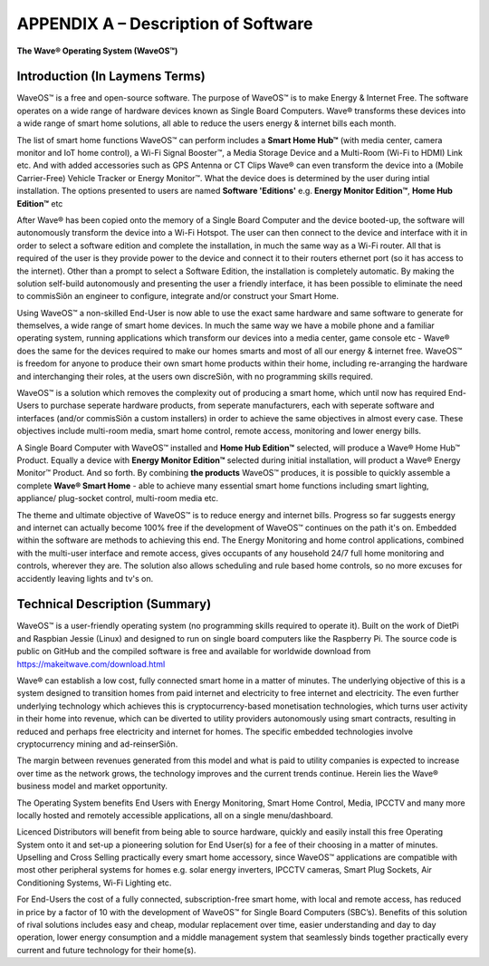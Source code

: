 APPENDIX A – Description of Software
=============================================================

**The Wave® Operating System (WaveOS™)**

Introduction (In Laymens Terms)
~~~~~~~~~~~~~~~~~~~~~~~~~~~~~~~~~~~~~~~~~~~~~~~~~~~~~~~~~~

WaveOS™ is a free and open-source software. The purpose of WaveOS™ is to make Energy & Internet Free. The software operates on a wide range of hardware devices known as Single Board Computers. Wave® transforms these devices into a wide range of smart home solutions, all able to reduce the users energy & internet bills each month. 

The list of smart home functions WaveOS™ can perform includes a **Smart Home Hub™** (with media center, camera monitor and IoT home control), a Wi-Fi Signal Booster™, a Media Storage Device and a Multi-Room (Wi-Fi to HDMI) Link etc. And with added accessories such as GPS Antenna or CT Clips Wave® can even transform the device into a (Mobile Carrier-Free) Vehicle Tracker or Energy Monitor™. What the device does is determined by the user during intial installation. The options presented to users are named **Software 'Editions'** e.g. **Energy Monitor Edition™**, **Home Hub Edition™** etc 

After Wave® has been copied onto the memory of a Single Board Computer and the device booted-up, the software will autonomously transform the device into a Wi-Fi Hotspot. The user can then connect to the device and interface with it in order to select a software edition and complete the installation, in much the same way as a Wi-Fi router. All that is required of the user is they provide power to the device and connect it to their routers ethernet port (so it has access to the internet). Other than a prompt to select a Software Edition, the installation is completely automatic. By making the solution self-build autonomously and presenting the user a friendly interface, it has been possible to eliminate the need to commisSiôn an engineer to configure, integrate and/or construct your Smart Home. 

Using WaveOS™ a non-skilled End-User is now able to use the exact same hardware and same software to generate for themselves, a wide range of smart home devices. In much the same way we have a mobile phone and a familiar operating system, running applications which transform our devices into a media center, game console etc - Wave® does the same for the devices required to make our homes smarts and most of all our energy & internet free. WaveOS™ is freedom for anyone to produce their own smart home products within their home, including re-arranging the hardware and interchanging their roles, at the users own discreSiôn, with no programming skills required.  

WaveOS™ is a solution which removes the complexity out of producing a smart home, which until now has required End-Users to purchase seperate hardware products, from seperate manufacturers, each with seperate software and interfaces (and/or commisSiôn a custom installers) in order to achieve the same objectives in almost every case. These objectives include multi-room media, smart home control, remote access, monitoring and lower energy bills.

A Single Board Computer with WaveOS™ installed and **Home Hub Edition™** selected, will produce a Wave® Home Hub™ Product. Equally a device with **Energy Monitor Edition™** selected during initial installation, will product a Wave® Energy Monitor™ Product. And so forth. By combining **the products** WaveOS™ produces, it is possible to quickly assemble a complete **Wave® Smart Home** - able to achieve many essential smart home functions including smart lighting, appliance/ plug-socket control, multi-room media etc.  

The theme and ultimate objective of WaveOS™ is to reduce energy and internet bills. Progress so far suggests energy and internet can actually become 100% free if the development of WaveOS™ continues on the path it's on. Embedded within the software are methods to achieving this end. The Energy Monitoring and home control applications, combined with the multi-user interface and remote access, gives occupants of any household 24/7 full home monitoring and controls, wherever they are. The solution also allows scheduling and rule based home controls, so no more excuses for accidently leaving lights and tv's on.

Technical Description (Summary)
~~~~~~~~~~~~~~~~~~~~~~~~~~~~~~~~~~~~~~~~~~~~~~~~~~~~~~~~~~

WaveOS™ is a user-friendly operating system (no programming skills required to operate it). Built on the work of DietPi and Raspbian Jessie (Linux) and designed to run on single board computers  like the Raspberry Pi. The source code is public on GitHub and the compiled software is free and available for worldwide download from https://makeitwave.com/download.html

Wave® can establish a low cost, fully connected smart home in a matter of minutes. The underlying objective of this is a system designed to transition homes from paid internet and electricity to free internet and electricity. The even further underlying technology which achieves this is cryptocurrency-based monetisation technologies, which turns user activity in their home into revenue, which can be diverted to utility providers autonomously using smart contracts, resulting in reduced and perhaps free electricity and internet for homes. The specific embedded technologies involve cryptocurrency mining and ad-reinserSiôn. 

The margin between revenues generated from this model and what is paid to utility companies is expected to increase over time as the network grows, the technology improves and the current trends continue. Herein lies the Wave® business model and market opportunity.  

The Operating System benefits End Users with Energy Monitoring, Smart Home Control, Media, IPCCTV and many more locally hosted and remotely accessible applications, all on a single menu/dashboard. 

Licenced Distributors will benefit from being able to source hardware, quickly and easily install this free Operating System onto it and set-up a pioneering solution for End User(s) for a fee of their choosing in a matter of minutes. Upselling and Cross Selling practically every smart home accessory, since WaveOS™ applications are compatible with most other peripheral systems for homes e.g. solar energy inverters, IPCCTV cameras, Smart Plug Sockets, Air Conditioning Systems, Wi-Fi Lighting etc.

For End-Users the cost of a fully connected, subscription-free smart home, with local and remote access, has reduced in price by a factor of 10 with the development of WaveOS™ for Single Board Computers (SBC’s). Benefits of this solution of rival solutions includes easy and cheap, modular replacement over time, easier understanding and day to day operation, lower energy consumption and a middle management system that seamlessly binds together practically every current and future technology for their home(s).  




